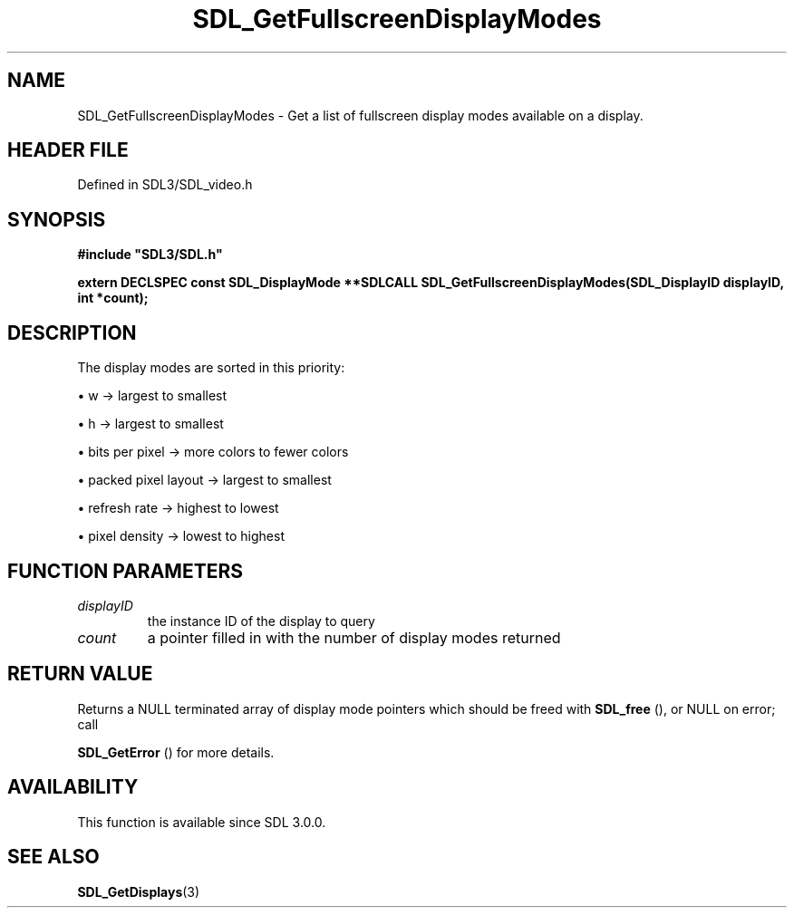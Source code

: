 .\" This manpage content is licensed under Creative Commons
.\"  Attribution 4.0 International (CC BY 4.0)
.\"   https://creativecommons.org/licenses/by/4.0/
.\" This manpage was generated from SDL's wiki page for SDL_GetFullscreenDisplayModes:
.\"   https://wiki.libsdl.org/SDL_GetFullscreenDisplayModes
.\" Generated with SDL/build-scripts/wikiheaders.pl
.\"  revision SDL-prerelease-3.1.1-227-gd42d66149
.\" Please report issues in this manpage's content at:
.\"   https://github.com/libsdl-org/sdlwiki/issues/new
.\" Please report issues in the generation of this manpage from the wiki at:
.\"   https://github.com/libsdl-org/SDL/issues/new?title=Misgenerated%20manpage%20for%20SDL_GetFullscreenDisplayModes
.\" SDL can be found at https://libsdl.org/
.de URL
\$2 \(laURL: \$1 \(ra\$3
..
.if \n[.g] .mso www.tmac
.TH SDL_GetFullscreenDisplayModes 3 "SDL 3.1.1" "SDL" "SDL3 FUNCTIONS"
.SH NAME
SDL_GetFullscreenDisplayModes \- Get a list of fullscreen display modes available on a display\[char46]
.SH HEADER FILE
Defined in SDL3/SDL_video\[char46]h

.SH SYNOPSIS
.nf
.B #include \(dqSDL3/SDL.h\(dq
.PP
.BI "extern DECLSPEC const SDL_DisplayMode **SDLCALL SDL_GetFullscreenDisplayModes(SDL_DisplayID displayID, int *count);
.fi
.SH DESCRIPTION
The display modes are sorted in this priority:


\(bu w -> largest to smallest

\(bu h -> largest to smallest

\(bu bits per pixel -> more colors to fewer colors

\(bu packed pixel layout -> largest to smallest

\(bu refresh rate -> highest to lowest

\(bu pixel density -> lowest to highest

.SH FUNCTION PARAMETERS
.TP
.I displayID
the instance ID of the display to query
.TP
.I count
a pointer filled in with the number of display modes returned
.SH RETURN VALUE
Returns a NULL terminated array of display mode pointers which should be
freed with 
.BR SDL_free
(), or NULL on error; call

.BR SDL_GetError
() for more details\[char46]

.SH AVAILABILITY
This function is available since SDL 3\[char46]0\[char46]0\[char46]

.SH SEE ALSO
.BR SDL_GetDisplays (3)

